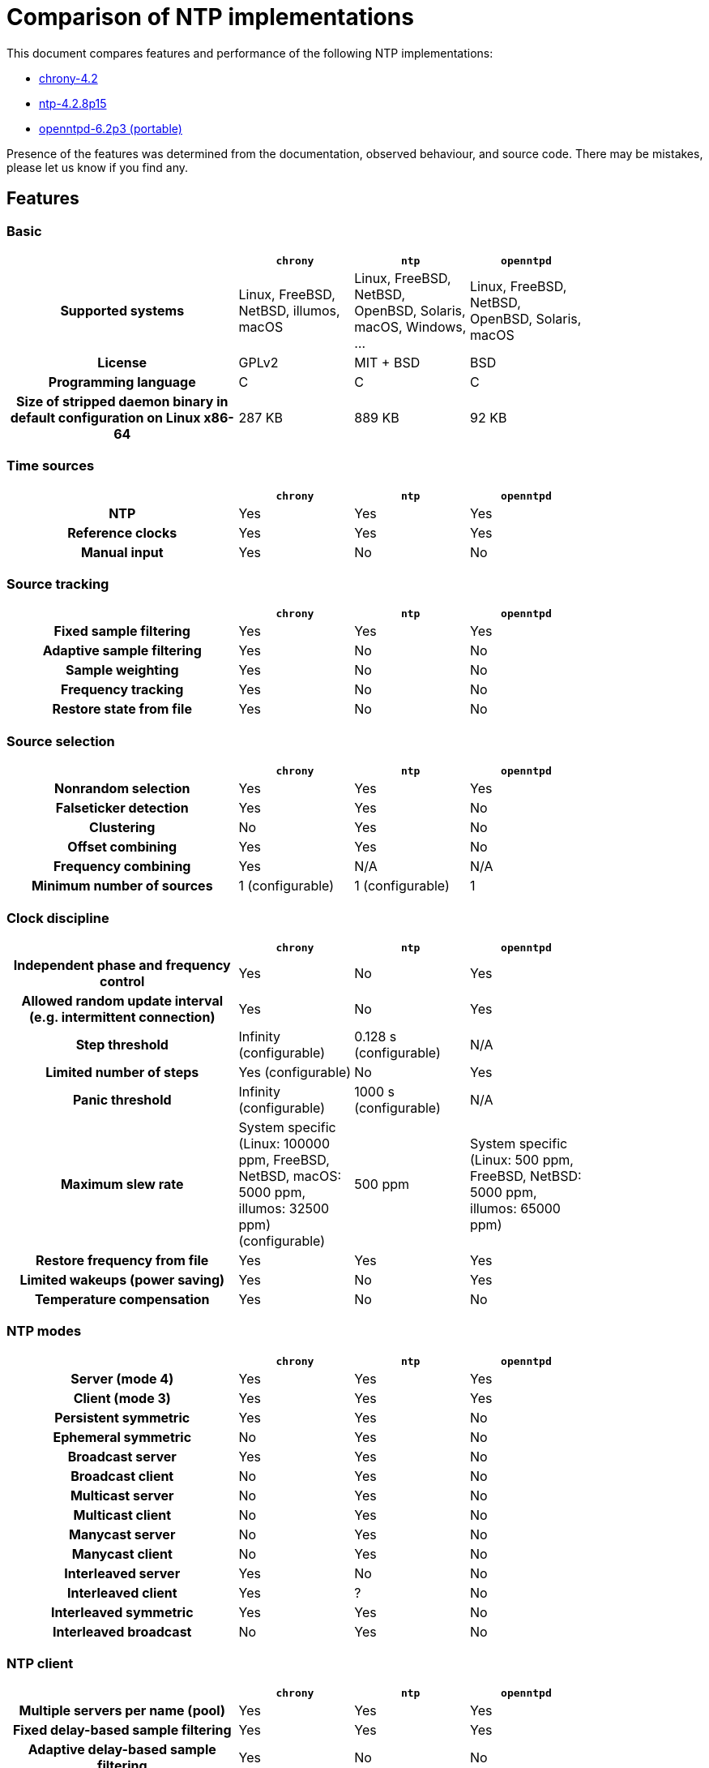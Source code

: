 = Comparison of NTP implementations

This document compares features and performance of the following NTP
implementations:

- https://chrony-project.org[chrony-4.2]
- https://www.ntp.org[ntp-4.2.8p15]
- http://www.openntpd.org/portable.html[openntpd-6.2p3 (portable)]

Presence of the features was determined from the documentation, observed
behaviour, and source code. There may be mistakes, please let us know if you
find any.

== Features

=== Basic

[cols="<.^2h,3*^.^1",width="83%",options="header"]
|==========================================================
|                            | `chrony`| `ntp`   | `openntpd`
| Supported systems          |
    Linux, FreeBSD, NetBSD, illumos, macOS |
    Linux, FreeBSD, NetBSD, OpenBSD, Solaris, macOS, Windows, ... |
    Linux, FreeBSD, NetBSD, OpenBSD, Solaris, macOS
| License                    | GPLv2   | MIT + BSD | BSD
| Programming language       | C       | C         | C
| Size of stripped daemon binary in default configuration on Linux x86-64 |
  287 KB | 889 KB | 92 KB
|==========================================================


=== Time sources

[cols="<.^2h,3*^.^1",width="83%",options="header"]
|==========================================================
|                            | `chrony`| `ntp`   | `openntpd`
| NTP                        | Yes     | Yes     | Yes
| Reference clocks           | Yes     | Yes     | Yes
| Manual input               | Yes     | No      | No
|==========================================================


=== Source tracking

[cols="<.^2h,3*^.^1",width="83%",options="header"]
|==========================================================
|                            | `chrony`| `ntp`   | `openntpd`
| Fixed sample filtering     | Yes     | Yes     | Yes
| Adaptive sample filtering  | Yes     | No      | No
| Sample weighting           | Yes     | No      | No
| Frequency tracking         | Yes     | No      | No
| Restore state from file    | Yes     | No      | No
|==========================================================


=== Source selection

[cols="<.^2h,3*^.^1",width="83%",options="header"]
|==========================================================
|                            | `chrony`| `ntp`   | `openntpd`
| Nonrandom selection        | Yes     | Yes     | Yes
| Falseticker detection      | Yes     | Yes     | No
| Clustering                 | No      | Yes     | No
| Offset combining           | Yes     | Yes     | No
| Frequency combining        | Yes     | N/A     | N/A
| Minimum number of sources  | 1 (configurable) | 1 (configurable) | 1
|==========================================================


=== Clock discipline

[cols="<.^2h,3*^.^1",width="83%",options="header"]
|==========================================================
|                            | `chrony`| `ntp`   | `openntpd`
| Independent phase and frequency control
                             | Yes     | No      | Yes
| Allowed random update interval (e.g. intermittent connection) | Yes     | No      | Yes
| Step threshold             | Infinity (configurable) | 0.128 s (configurable) | N/A
| Limited number of steps    | Yes (configurable) | No      | Yes
| Panic threshold            | Infinity (configurable) | 1000 s (configurable) | N/A
| Maximum slew rate          |
    System specific (Linux: 100000 ppm, FreeBSD, NetBSD, macOS: 5000 ppm, illumos: 32500 ppm) (configurable) |
    500 ppm      |
    System specific (Linux: 500 ppm, FreeBSD, NetBSD: 5000 ppm, illumos: 65000 ppm)
| Restore frequency from file | Yes     | Yes     | Yes
| Limited wakeups (power saving) | Yes      | No      | Yes
| Temperature compensation   | Yes     | No      | No
|==========================================================


=== NTP modes

[cols="<.^2h,3*^.^1",width="83%",options="header"]
|==========================================================
|                            | `chrony`| `ntp`   | `openntpd`
| Server (mode 4)            | Yes     | Yes     | Yes
| Client (mode 3)            | Yes     | Yes     | Yes
| Persistent symmetric       | Yes     | Yes     | No
| Ephemeral symmetric        | No      | Yes     | No
| Broadcast server           | Yes     | Yes     | No
| Broadcast client           | No      | Yes     | No
| Multicast server           | No      | Yes     | No
| Multicast client           | No      | Yes     | No
| Manycast server            | No      | Yes     | No
| Manycast client            | No      | Yes     | No
| Interleaved server         | Yes     | No      | No
| Interleaved client         | Yes     | ?       | No
| Interleaved symmetric      | Yes     | Yes     | No
| Interleaved broadcast      | No      | Yes     | No
|==========================================================


=== NTP client

[cols="<.^2h,3*^.^1",width="83%",options="header"]
|==========================================================
|                            | `chrony`| `ntp`   | `openntpd`
| Multiple servers per name (pool) | Yes     | Yes     | Yes
| Fixed delay-based sample filtering | Yes     | Yes     | Yes
| Adaptive delay-based sample filtering  | Yes     | No      | No
| Estimation of asymmetric jitter | Yes     | No      | No
| KoD RATE handling          | Yes     | Yes     | No
| Ready for next NTP era (year 2036) | Yes | Yes     | No
| Extra timestamp validation | No      | No      | Yes (HTTPS date)
| Configurable port number   | Yes     | No      | No
|==========================================================


=== NTP server

[cols="<.^2h,3*^.^1",width="83%",options="header"]
|==========================================================
|                            | `chrony`| `ntp`   | `openntpd`
| Protocol version           | NTPv4   | NTPv4   | SNTPv4
| Root dispersion/delay accumulation | Yes     | Yes     | No
| Adaptive dispersion rate   | Yes     | No      | N/A
| Access control             | Yes     | Yes     | No
| Response rate limiting     | Yes     | Yes     | No
| Local reference            | Yes     | Yes     | No
| Orphan mode                | Yes     | Yes     | No
| Served time not fixed to system time | Yes     | No      | Yes
| Time smoothing             | Yes     | N/A     | No
| Configurable port number   | Yes     | No      | No
|==========================================================


=== NTP authentication

[cols="<.^2h,3*^.^1",width="83%",options="header"]
|==================================================
|                            | `chrony`| `ntp`   | `openntpd`
| Symmetric key              | Yes     | Yes     | No
| Autokey (insecure)         | No      | Yes     | No
| Network Time Security      | Yes     | No      | No
| MS-SNTP via Samba          | Yes     | Yes     | No
| MAC hash functions         | MD5, SHA-1, SHA-2, ... | MD5, SHA-1, SHA-2, ... | N/A
| CMAC ciphers               | AES-128, AES-256 | AES-128 | N/A
|==================================================


=== NTP pool use

[cols="<.^2h,3*^.^1",width="83%",options="header"]
|==========================================================
|                            | `chrony`| `ntp`   | `openntpd`
| Number of used servers     | 4 (configurable) | 10 (configurable) | By DNS
| Replace unreachable        | Yes     | Yes     | No
| Replace falsetickers       | Yes     | Yes     | N/A
|==========================================================


=== NTP poll control

[cols="<.^2h,3*^.^1",width="83%",options="header"]
|==========================================================
|                            | `chrony`| `ntp`   | `openntpd`
| Polling interval           | 64-1024 s (configurable) | 64-1024 s (configurable) | 5-1500 s
| Minimum configurable polling interval | 1/64 s   | 8 s     | N/A
| Randomization              | Yes     | Yes     | Yes
| Burst                      | Yes     | Yes     | No
| Interval independent from other sources | Yes   | Yes     | No
| Aware of jitter            | Yes     | Yes     | No
| User-controlled polling    | Yes     | No      | No
|==========================================================


=== NTP timestamping

[cols="<.^2h,3*^.^1",width="83%",options="header"]
|==========================================================
|                            | `chrony`| `ntp`   | `openntpd`
| Kernel RX timestamping     | Yes     | Yes     | Yes
| Kernel TX timestamping     | Yes (Linux) | No      | No
| Hardware RX timestamping   | Yes (Linux) | No      | No
| Hardware TX timestamping   | Yes (Linux) | No      | No
|==========================================================


=== Reference clocks

[cols="<.^2h,3*^.^1",width="83%",options="header"]
|==========================================================
|                            | `chrony`| `ntp`   | `openntpd`
| System drivers             | PPS, PTP clock (Linux) | PPS | Timedelta sensors (OpenBSD)
| Interfaces for 3rd party drivers | SHM, SOCK | SHM | None
| Number of HW-specific drivers | 0    | > 30 | 0
| Sample filtering           | Yes     | Yes     | Yes 
|==========================================================


=== Real-time clock (RTC)

[cols="<.^2h,3*^.^1",width="83%",options="header"]
|==========================================================
|                            | `chrony`| `ntp`   | `openntpd`
| Time initialization from RTC | Yes (Linux) | No      | No
| RTC drift tracking         | Yes (Linux) | No      | No
| RTC trimming               | Yes (Linux) | No      | No
| Kernel RTC synchronization | Yes (Linux, macOS) | Yes (Linux)   | Yes (Linux)
| Restore time from file w/o RTC | Yes     | No      | No
|==========================================================


=== Leap seconds

[cols="<.^2h,3*^.^1",width="83%",options="header"]
|==========================================================
|                            | `chrony`| `ntp`   | `openntpd`
| Clock correction modes     | system, step, slew, ignore | system, step, ignore | ignore
| Majority of sources required to agree on leap | Yes | Yes | No
| Additional leap second source | system tzdata | leapfile | N/A
| Server leap smear          | Yes (quadratic) | Yes (cosine) | N/A
| Accepted on                | Jun 30 / Dec 31 | any day | any day
| Applied on                 | Jun 30 / Dec 31 | last day of any month | N/A
| Announced on               | Jun 30 / Dec 31 | last day of any month | any day
|==========================================================


=== Runtime management

[cols="<.^2h,3*^.^1",width="83%",options="header"]
|==========================================================
|                            | `chrony`| `ntp`   | `openntpd`
| Local monitoring           | Yes     | Yes     | Yes
| Local configuration        | Yes     | Yes     | No
| Remote monitoring          | Yes     | Yes     | No
| Remote configuration       | No (`chrony` >= 2.2) | Yes     | No
| Restricted access          | Yes     | Yes     | N/A
|==========================================================


=== Security

[cols="<.^2h,3*^.^1",width="83%",options="header"]
|==========================================================
|                                     | `chrony`| `ntp`   | `openntpd`
| Root privileges dropping (in all processes)
                                      | Yes (Linux) | Yes (Linux, NetBSD, illumos) | No
| Privilege separation                | Yes (FreeBSD, NetBSD, macOS, illumos) | No      | Yes
| System call filter (seccomp, pledge)| Yes (Linux) | Yes (Linux) | Yes (OpenBSD)
| Random NTP client source port       | Yes     | No      | Yes
| Fully random transmit timestamp in client packets | Yes     | No      | Yes
| Sub-second randomization of polling interval | Yes     | No      | No
| Connected NTP client sockets        | Yes     | No      | Yes
| NTP server port disabled by default | Yes     | No      | Yes
| Remote management disabled by default | N/A     | No      | N/A
| Remote management port separate from NTP | Yes     | No      | N/A
| No traffic amplification in management protocol | Yes  | No      | N/A
| Non-blocking response rate limiting | Yes     | No      | N/A
|==========================================================


[[Performance]]
== Performance

This is a comparison of accuracies that can be achieved when the NTP
implementations are used as NTP clients in various clock and network
conditions. The accuracy of the synchronized clock was measured in a
https://gitlab.com/chrony/clknetsim[simulated Linux environment]. The
results are mean values and standard deviations from 100 simulations. The
values are in microseconds.

=== Test 1: permanent network connection and stable clock

In this test with one NTP server the clients were using their default
polling configuration. The clock was relatively stable (1ppb/s wander).

[cols="<.^2h,3*^.^1",width="83%",options="header"]
|==========================================================
| Network jitter                     | `chrony`| `ntp`   | `openntpd`
| 10 μs | 35 ± 8 | 234 ± 46 | 857 ± 226
| 100 μs | 109 ± 14 | 256 ± 50 | 888 ± 221
| 1.0 ms | 475 ± 93 | 454 ± 94 | 980 ± 262
| 10.0 ms | 1603 ± 447 | 3665 ± 651 | 2014 ± 387
|==========================================================

=== Test 2: permanent network connection and less stable clock

In this test the polling interval of the clients was fixed to 64 seconds and
the clock was less stable (10ppb/s wander). `openntpd` couldn't be included
as its polling interval is not configurable.

[cols="<.^2h,3*^.^1",width="83%",options="header"]
|==========================================================
| Network jitter                     | `chrony`| `ntp`   | `openntpd`
| 10 μs | 14 ± 0 | 165 ± 17 | N/A
| 100 μs | 56 ± 3 | 167 ± 18 | N/A
| 1.0 ms | 229 ± 15 | 217 ± 17 | N/A
| 10.0 ms | 750 ± 91 | 1467 ± 100 | N/A
|==========================================================

=== Test 3: intermittent network connection

In this test the network was available to the clients only for 30 continuous
minutes every 24 hours. The polling interval configuration and the clock wander
were the same as in the first test.

[cols="<.^2h,3*^.^1",width="83%",options="header"]
|==========================================================
| Network jitter                     | `chrony`| `ntp`   | `openntpd`
| 10 μs | 7273 ± 1744 | 608803 ± 510468 | 170583 ± 140321
| 100 μs | 9528 ± 1895 | 580679 ± 481379 | 160203 ± 112421
| 1 ms | 10706 ± 2521 | 1115961 ± 733914 | 168645 ± 126309
| 10 ms | 26105 ± 70408 | 897703 ± 847901 | 285437 ± 295667
|==========================================================


[[Summary]]
== Summary

=== `chrony` vs `ntp`

Things `chrony` can do better than `ntp`:

* `chrony` can perform usefully in an environment where access to the time
  reference is intermittent. `ntp` needs regular polling of the reference to
  work well.
* `chrony` can usually synchronise the clock faster and with better time
  accuracy.
* `chrony` quickly adapts to sudden changes in the rate of the clock (e.g. due
  to changes in the temperature of the crystal oscillator). `ntp` may need a
  long time to settle down again.
* `chrony` can perform well even when the network is congested for longer
  periods of time.
* `chrony` in the default configuration never steps the time to not upset
  other running programs. `ntp` can be configured to never step the time too,
  but in that case it has to use a different means of adjusting the clock
  (daemon loop instead of kernel discipline), which may have a negative effect
  on accuracy of the clock.
* `chrony` can adjust the rate of the clock in a larger range, which allows it
  to operate even on machines with broken or unstable clock (e.g. in some
  virtual machines).
* `chrony` is smaller, it uses less memory and it wakes up the CPU only when
  necessary, which is better for power saving.

Things `chrony` can do that `ntp` can't:

* `chrony` supports the Network Time Security (NTS) authentication mechanism.
* `chrony` supports hardware timestamping on Linux, which allows an extremely
  stable and accurate synchronisation in local network.
* `chrony` provides support for isolated networks whether the only method of
  time correction is manual entry (e.g. by the administrator looking at a
  clock). `chrony` can look at the errors corrected at different updates to
  work out the rate at which the computer gains or loses time, and use this
  estimate to trim the computer clock subsequently.
* `chrony` provides support to work out the gain or loss rate of the
  real-time clock, i.e. the clock that maintains the time when the computer is
  turned off. It can use this data when the system boots to set the system time
  from a corrected version of the real-time clock. These real-time clock
  facilities are only available on Linux, so far.

Things `ntp` can do that `chrony` can't:

* `ntp` supports all operating modes from RFC 5905, including broadcast,
  multicast, and manycast server/client. However, the broadcast and multicast
  modes are inherently less accurate and less secure (even with authentication)
  than the ordinary server/client mode, and should generally be avoided.
* `ntp` supports the Autokey protocol (RFC 5906) to authenticate servers with
  public-key cryptography. Note that the protocol has been shown to be insecure
  and has been obsoleted by NTS (RFC 8915).
* `ntp` has been ported to more operating systems.
* `ntp` includes a large number of drivers for various hardware reference
  clocks. `chrony` requires other programs (e.g. `gpsd` or `ntp-refclock`) to
  provide reference time via the `SHM` or `SOCK` interface.
